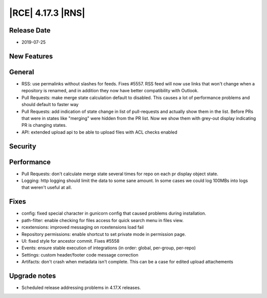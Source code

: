 |RCE| 4.17.3 |RNS|
------------------

Release Date
^^^^^^^^^^^^

- 2019-07-25


New Features
^^^^^^^^^^^^



General
^^^^^^^

- RSS: use permalinks without slashes for feeds. Fixes #5557. RSS feed will now use
  links that won't change when a repository is renamed, and in addition they now have
  better compatibility with Outlook.
- Pull Requests: make merge state calculation default to disabled.
  This causes a lot of performance problems and should default to faster way
- Pull Requests: add indication of state change in list of pull-requests and actually
  show them in the list. Before PRs that were in states like "merging" were hidden from
  the PR list. Now we show them with grey-out display indicating PR is changing states.
- API: extended upload api to be able to upload files with ACL checks enabled


Security
^^^^^^^^



Performance
^^^^^^^^^^^

- Pull Requests: don't calculate merge state several times for repo on each pr display object state.
- Logging: http logging should limit the data to some sane amount.
  In some cases we could log 100MBs into logs that weren't useful at all.


Fixes
^^^^^

- config: fixed special character in gunicorn config that caused problems during installation.
- path-filter: enable checking for files access for quick search menu in files view.
- rcextensions: improved messaging on rcextensions load fail
- Repository permissions: enable shortcut to set private mode in permission page.
- UI: fixed style for ancestor commit. Fixes #5558
- Events: ensure stable execution of integrations (in order: global, per-group, per-repo)
- Settings: custom header/footer code message correction
- Artifacts: don't crash when metadata isn't complete. This can be a case for edited upload attachements


Upgrade notes
^^^^^^^^^^^^^

- Scheduled release addressing problems in 4.17.X releases.
